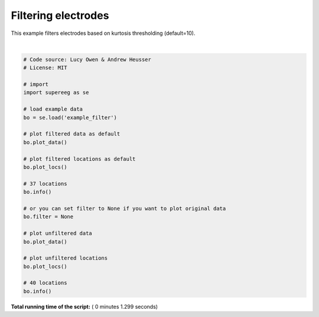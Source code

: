 

.. _sphx_glr_auto_examples_plot_filtering.py:


=============================
Filtering electrodes
=============================

This example filters electrodes based on kurtosis thresholding (default=10).





.. rst-class:: sphx-glr-horizontal


    *

      .. image:: /auto_examples/images/sphx_glr_plot_filtering_001.png
            :scale: 47

    *

      .. image:: /auto_examples/images/sphx_glr_plot_filtering_002.png
            :scale: 47

    *

      .. image:: /auto_examples/images/sphx_glr_plot_filtering_003.png
            :scale: 47

    *

      .. image:: /auto_examples/images/sphx_glr_plot_filtering_004.png
            :scale: 47


.. rst-class:: sphx-glr-script-out

 Out::

    Number of electrodes: 40
    Recording time in seconds: None
    Sample Rate in Hz: [499.907]
    Number of sessions: 1
    Date created: Mon Jan 15 14:39:35 2018
    Meta data: BW013
    Number of electrodes: 40
    Recording time in seconds: None
    Sample Rate in Hz: [499.907]
    Number of sessions: 1
    Date created: Mon Jan 15 14:39:35 2018
    Meta data: BW013




|


.. code-block:: python


    # Code source: Lucy Owen & Andrew Heusser
    # License: MIT

    # import
    import supereeg as se

    # load example data
    bo = se.load('example_filter')

    # plot filtered data as default
    bo.plot_data()

    # plot filtered locations as default
    bo.plot_locs()

    # 37 locations
    bo.info()

    # or you can set filter to None if you want to plot original data
    bo.filter = None

    # plot unfiltered data
    bo.plot_data()

    # plot unfiltered locations
    bo.plot_locs()

    # 40 locations
    bo.info()

**Total running time of the script:** ( 0 minutes  1.299 seconds)



.. only :: html

 .. container:: sphx-glr-footer


  .. container:: sphx-glr-download

     :download:`Download Python source code: plot_filtering.py <plot_filtering.py>`



  .. container:: sphx-glr-download

     :download:`Download Jupyter notebook: plot_filtering.ipynb <plot_filtering.ipynb>`


.. only:: html

 .. rst-class:: sphx-glr-signature

    `Gallery generated by Sphinx-Gallery <https://sphinx-gallery.readthedocs.io>`_
